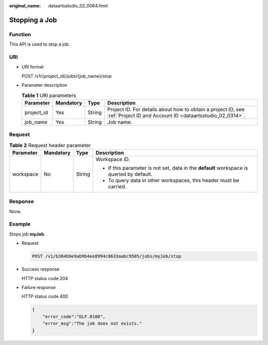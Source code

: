 :original_name: dataartsstudio_02_0064.html

.. _dataartsstudio_02_0064:

Stopping a Job
==============

Function
--------

This API is used to stop a job.

URI
---

-  URI format

   POST /v1/{project_id}/jobs/{job_name}/stop

-  Parameter description

   .. table:: **Table 1** URI parameters

      +------------+-----------+--------+--------------------------------------------------------------------------------------------------------------------------+
      | Parameter  | Mandatory | Type   | Description                                                                                                              |
      +============+===========+========+==========================================================================================================================+
      | project_id | Yes       | String | Project ID. For details about how to obtain a project ID, see :ref:`Project ID and Account ID <dataartsstudio_02_0314>`. |
      +------------+-----------+--------+--------------------------------------------------------------------------------------------------------------------------+
      | job_name   | Yes       | String | Job name.                                                                                                                |
      +------------+-----------+--------+--------------------------------------------------------------------------------------------------------------------------+

Request
-------

.. table:: **Table 2** Request header parameter

   +-----------------+-----------------+-----------------+-------------------------------------------------------------------------------------------+
   | Parameter       | Mandatory       | Type            | Description                                                                               |
   +=================+=================+=================+===========================================================================================+
   | workspace       | No              | String          | Workspace ID.                                                                             |
   |                 |                 |                 |                                                                                           |
   |                 |                 |                 | -  If this parameter is not set, data in the **default** workspace is queried by default. |
   |                 |                 |                 | -  To query data in other workspaces, this header must be carried.                        |
   +-----------------+-----------------+-----------------+-------------------------------------------------------------------------------------------+

Response
--------

None.

Example
-------

Stops job **myJob**.

-  Request

   .. code-block:: text

      POST /v1/b384b9e9ab9b4ee8994c8633aabc9505/jobs/myJob/stop

-  Success response

   HTTP status code 204

-  Failure response

   HTTP status code 400

   .. code-block::

      {
          "error_code":"DLF.0100",
          "error_msg":"The job does not exists."
      }
